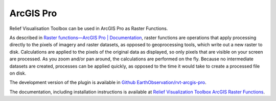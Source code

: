 .. _arcgis:

ArcGIS Pro
==========

Relief Visualisation Toolbox can be used in ArcGIS Pro as Raster Functions.

As described in `Raster functions—ArcGIS Pro | Documentation <https://pro.arcgis.com/en/pro-app/help/data/imagery/raster-functions.htm>`_, raster functions are operations that apply processing directly to the pixels of imagery and raster datasets, as opposed to geoprocessing tools, which write out a new raster to disk. Calculations are applied to the pixels of the original data as displayed, so only pixels that are visible on your screen are processed. As you zoom and/or pan around, the calculations are performed on the fly. Because no intermediate datasets are created, processes can be applied quickly, as opposed to the time it would take to create a processed file on disk.

The development version of the plugin is available in `Github EarthObservation/rvt-arcgis-pro <https://github.com/EarthObservation/rvt-arcgis-pro>`_.

The  documentation, including installation instructions is available at `Relief Visualization Toolbox ArcGIS Raster Functions <https://rvt-arcgis-pro.readthedocs.io>`_.
